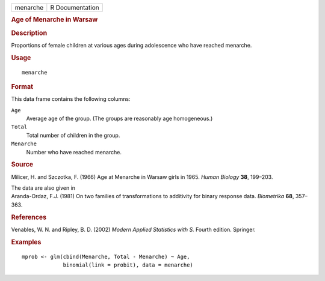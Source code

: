 .. container::

   .. container::

      ======== ===============
      menarche R Documentation
      ======== ===============

      .. rubric:: Age of Menarche in Warsaw
         :name: age-of-menarche-in-warsaw

      .. rubric:: Description
         :name: description

      Proportions of female children at various ages during adolescence
      who have reached menarche.

      .. rubric:: Usage
         :name: usage

      ::

         menarche

      .. rubric:: Format
         :name: format

      This data frame contains the following columns:

      ``Age``
         Average age of the group. (The groups are reasonably age
         homogeneous.)

      ``Total``
         Total number of children in the group.

      ``Menarche``
         Number who have reached menarche.

      .. rubric:: Source
         :name: source

      Milicer, H. and Szczotka, F. (1966) Age at Menarche in Warsaw
      girls in 1965. *Human Biology* **38**, 199–203.

      | The data are also given in
      | Aranda-Ordaz, F.J. (1981) On two families of transformations to
        additivity for binary response data. *Biometrika* **68**,
        357–363.

      .. rubric:: References
         :name: references

      Venables, W. N. and Ripley, B. D. (2002) *Modern Applied
      Statistics with S.* Fourth edition. Springer.

      .. rubric:: Examples
         :name: examples

      ::

         mprob <- glm(cbind(Menarche, Total - Menarche) ~ Age,
                      binomial(link = probit), data = menarche)
